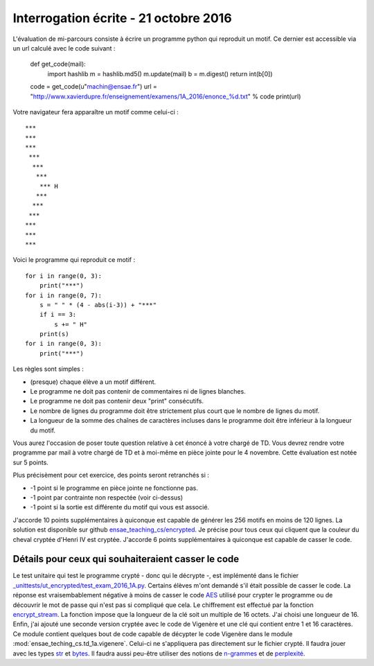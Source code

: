



Interrogation écrite - 21 octobre 2016
======================================

L'évaluation de mi-parcours consiste à écrire un programme python qui reproduit un motif.
Ce dernier est accessible via un url calculé avec le code suivant :

    def get_code(mail):
        import hashlib
        m = hashlib.md5()
        m.update(mail)
        b = m.digest()
        return int(b[0])

    code = get_code(u"machin@ensae.fr")
    url = "http://www.xavierdupre.fr/enseignement/examens/1A_2016/enonce_%d.txt" % code
    print(url)

Votre navigateur fera apparaître un motif comme celui-ci :

::

    ***
    ***
    ***
     ***
      ***
       ***
        *** H
       ***
      ***
     ***
    ***
    ***
    ***

Voici le programme qui reproduit ce motif :

::

    for i in range(0, 3):
        print("***")
    for i in range(0, 7):
        s = " " * (4 - abs(i-3)) + "***"
        if i == 3:
            s += " H"
        print(s)
    for i in range(0, 3):
        print("***")

Les règles sont simples :

* (presque) chaque élève a un motif différent.
* Le programme ne doit pas contenir de commentaires ni de lignes blanches.
* Le programme ne doit pas contenir deux "print" consécutifs.
* Le nombre de lignes du programme doit être strictement plus court que le nombre de lignes du motif.
* La longueur de la somme des chaînes de caractères incluses dans le programme doit être
  inférieur à la longueur du motif.
  
Vous aurez l'occasion de poser toute question relative à cet énoncé à votre chargé de TD. 
Vous devrez rendre votre programme par mail à votre chargé de TD et à moi-même en pièce jointe pour le 
4 novembre. Cette évaluation est notée sur 5 points.

Plus précisèment pour cet exercice, des points seront retranchés si :

* -1 point si le programme en pièce jointe ne fonctionne pas.
* -1 point par contrainte non respectée (voir ci-dessus)
* -1 point si la sortie est différente du motif qui vous est associé.

J'accorde 10 points supplémentaires à quiconque est capable de générer les 256 motifs en 
moins de 120 lignes. La solution est disponible sur github
`ensae_teaching_cs/encrypted <https://github.com/sdpython/ensae_teaching_cs/tree/master/src/ensae_teaching_cs/encrypted>`_.
Je précise pour tous ceux qui cliquent que la couleur du cheval cryptée d'Henri IV est cryptée.
J'accorde 6 points supplémentaires à quiconque est capable de casser le code.


Détails pour ceux qui souhaiteraient casser le code
+++++++++++++++++++++++++++++++++++++++++++++++++++

Le test unitaire qui test le programme crypté - donc qui le décrypte -, est implémenté dans le fichier
`_unittests/ut_encrypted/test_exam_2016_1A.py <https://github.com/sdpython/ensae_teaching_cs/blob/master/_unittests/ut_encrypted/test_exam_2016_1A.py#L109>`_.
Certains élèves m'ont demandé s'il était possible de casser le code. La réponse est vraisembablement négative
à moins de casser le code `AES <https://fr.wikipedia.org/wiki/Advanced_Encryption_Standard>`_ 
utilisé pour crypter le programme ou de découvrir le mot de passe qui n'est pas si compliqué que cela.
Le chiffrement est effectué par la fonction 
`encrypt_stream <http://www.xavierdupre.fr/app/pyquickhelper/helpsphinx/pyquickhelper/filehelper/encryption.html?highlight=encrypt#pyquickhelper.filehelper.encryption.encrypt_stream>`_.
La fonction impose que la longueur de la clé soit un multiple de 16 octets. J'ai choisi une longueur de 16.
Enfin, j'ai ajouté une seconde version cryptée avec le code de Vigenère et une clé qui contient entre 1 et 16 caractères.
Ce module contient quelques bout de code capable de décypter le code Vigenère dans le module
:mod:`ensae_teching_cs.td_1a.vigenere`. Celui-ci ne s'appliquera pas directement sur le fichier
crypté. Il faudra jouer avec les types 
`str <https://docs.python.org/3/library/stdtypes.html#str>`_ et 
`bytes <https://docs.python.org/3/library/functions.html#bytes>`_. 
Il faudra aussi peu-être utiliser des notions de `n-grammes <https://fr.wikipedia.org/wiki/N-gramme>`_
et de `perplexité <https://en.wikipedia.org/wiki/Perplexity>`_.



